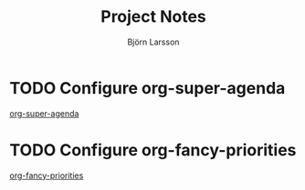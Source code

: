 #+TITLE: Project Notes
#+AUTHOR: Björn Larsson

* TODO Configure org-super-agenda
  :PROPERTIES:
  :CREATED: [2019-02-05 Tue 20:16]
  :END:
  [[https://github.com/alphapapa/org-super-agenda][org-super-agenda]]
* TODO Configure org-fancy-priorities
  :PROPERTIES:
  :CREATED: [2019-02-05 Tue 20:19]
  :END:
  [[https://github.com/harrybournis/org-fancy-priorities][org-fancy-priorities]]
